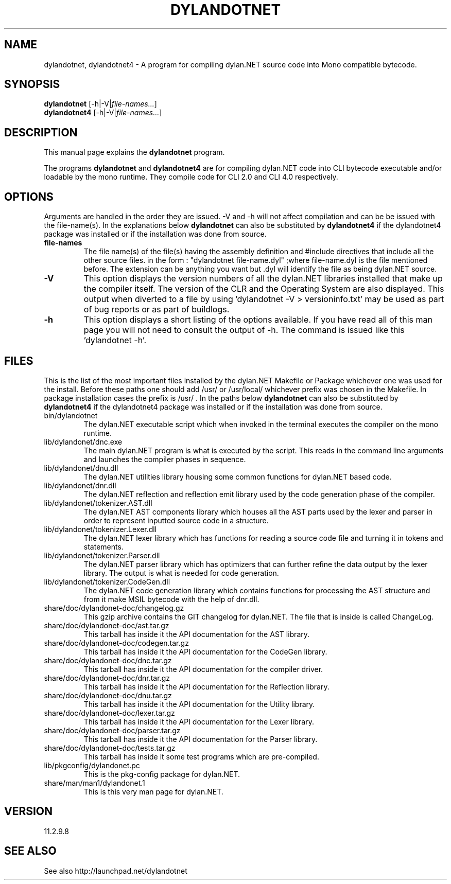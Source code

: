 .TH DYLANDOTNET 1 "2012-11-24" "Linux" "dylan.NET for CLI 2.0"

.SH NAME
dylandotnet, dylandotnet4 \- A program for compiling dylan.NET source code into Mono compatible bytecode.

.SH SYNOPSIS
\fBdylandotnet\fR [-h|-V|\fIfile-names...\fP]
.br
\fBdylandotnet4\fR [-h|-V|\fIfile-names...\fP]
.br

.SH DESCRIPTION
This manual page explains the \fBdylandotnet\fP program.
.P
The programs \fBdylandotnet\fP and \fBdylandotnet4\fP are for compiling dylan.NET code into CLI bytecode executable and/or loadable by the mono runtime. They compile code for CLI 2.0 and CLI 4.0 respectively.

.SH OPTIONS
Arguments are handled in the order they are issued. -V and -h will not affect compilation and can be be issued with the file-name(s). In the explanations below
.B dylandotnet
can also be substituted by
.B dylandotnet4
if the dylandotnet4 package was installed or if the installation was done from source.

.TP
\fBfile-names\fP
The file name(s) of the file(s) having the assembly definition and #include directives that include all the other source files.
in the form : "dylandotnet file-name.dyl" ;where file-name.dyl is the file mentioned before. The extension can be anything you want but .dyl will identify the file as being dylan.NET source.
.TP
\fB-V\fB
This option displays the version numbers of all the dylan.NET libraries installed that make up the compiler itself. The version of the CLR and the Operating System are also displayed. This output when diverted to a file by using 'dylandotnet -V > versioninfo.txt' may be used as part of bug reports or as part of buildlogs.
.TP
\fB-h\fP
This option displays a short listing of the options available. If you have read all of this man page you will not need to consult the output of -h. The command is issued like this 'dylandotnet -h'.

.SH FILES
.PP
This is the list of the most important files installed by the dylan.NET Makefile or Package whichever one was used for the install. Before these paths one should add /usr/ or /usr/local/ whichever prefix was chosen in the Makefile. In package installation cases the prefix is /usr/ . In the paths below
.B dylandotnet
can also be substituted by
.B dylandotnet4
if the dylandotnet4 package was installed or if the installation was done from source.

.B
.IP bin/dylandotnet
The dylan.NET executable script which when invoked in the terminal executes the compiler on the mono runtime.
.B
.IP lib/dylandonet/dnc.exe
The main dylan.NET program is what is executed by the script. This reads in the command line arguments and launches the compiler phases in sequence.
.B
.IP lib/dylandonet/dnu.dll
The dylan.NET utilities library housing some common functions for dylan.NET based code.
.B
.IP lib/dylandonet/dnr.dll
The dylan.NET reflection and reflection emit library used by the code generation phase of the compiler.
.B
.IP lib/dylandonet/tokenizer.AST.dll
The dylan.NET AST components library which houses all the AST parts used by the lexer and parser in order to represent inputted source code in a structure.
.B
.IP lib/dylandonet/tokenizer.Lexer.dll
The dylan.NET lexer library which has functions for reading a source code file and turning it in tokens and statements.
.B
.IP lib/dylandonet/tokenizer.Parser.dll
The dylan.NET parser library which has optimizers that can further refine the data output by the lexer library. The output is what is needed for code generation.
.B
.IP lib/dylandonet/tokenizer.CodeGen.dll
The dylan.NET code generation library which contains functions for processing the AST structure and from it make MSIL bytecode with the help of dnr.dll.
.B
.IP share/doc/dylandonet-doc/changelog.gz
This gzip archive contains the GIT changelog for dylan.NET. The file that is inside is called ChangeLog.
.B
.IP share/doc/dylandonet-doc/ast.tar.gz
This tarball has inside it the API documentation for the AST library.
.B
.IP share/doc/dylandonet-doc/codegen.tar.gz
This tarball has inside it the API documentation for the CodeGen library.
.B
.IP share/doc/dylandonet-doc/dnc.tar.gz
This tarball has inside it the API documentation for the compiler driver.
.B
.IP share/doc/dylandonet-doc/dnr.tar.gz
This tarball has inside it the API documentation for the Reflection library.
.B
.IP share/doc/dylandonet-doc/dnu.tar.gz
This tarball has inside it the API documentation for the Utility library.
.B
.IP share/doc/dylandonet-doc/lexer.tar.gz
This tarball has inside it the API documentation for the Lexer library.
.B
.IP share/doc/dylandonet-doc/parser.tar.gz
This tarball has inside it the API documentation for the Parser library.
.B
.IP share/doc/dylandonet-doc/tests.tar.gz
This tarball has inside it some test programs which are pre-compiled.
.B
.IP lib/pkgconfig/dylandonet.pc
This is the pkg-config package for dylan.NET.
.B
.IP share/man/man1/dylandonet.1
This is this very man page for dylan.NET.


.SH VERSION
11.2.9.8

.SH "SEE ALSO"
See also http://launchpad.net/dylandotnet
